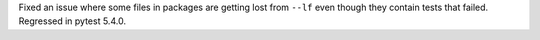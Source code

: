 Fixed an issue where some files in packages are getting lost from ``--lf`` even though they contain tests that failed. Regressed in pytest 5.4.0.
